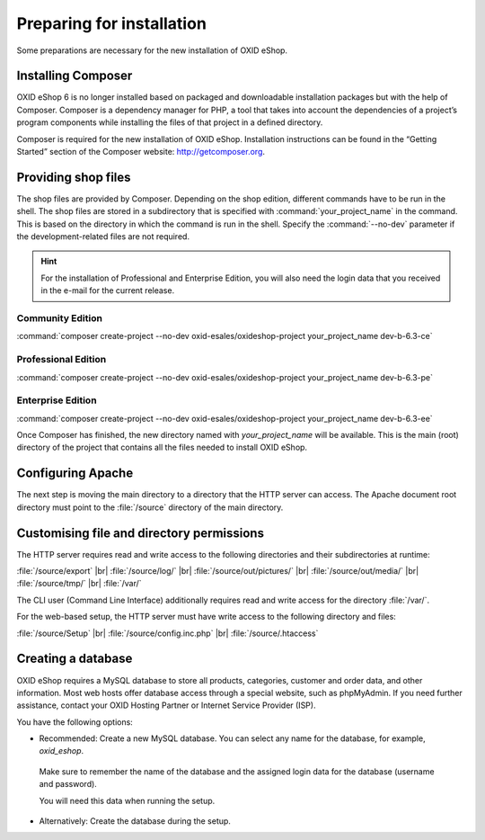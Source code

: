 ﻿Preparing for installation
==========================

Some preparations are necessary for the new installation of OXID eShop.

.. |schritt| image:: ../../media/icons/schritt.jpg
               :class: no-shadow

|schritt| Installing Composer
-----------------------------

OXID eShop 6 is no longer installed based on packaged and downloadable installation packages but with the help of Composer. Composer is a dependency manager for PHP, a tool that takes into account the dependencies of a project’s program components while installing the files of that project in a defined directory.

Composer is required for the new installation of OXID eShop. Installation instructions can be found in the “Getting Started” section of the Composer website: http://getcomposer.org.

|schritt| Providing shop files
------------------------------

The shop files are provided by Composer. Depending on the shop edition, different commands have to be run in the shell. The shop files are stored in a subdirectory that is specified with :command:`your_project_name` in the command. This is based on the directory in which the command is run in the shell. Specify the :command:`--no-dev` parameter if the development-related files are not required.

.. hint:: For the installation of Professional and Enterprise Edition, you will also need the login data that you received in the e-mail for the current release.

Community Edition
^^^^^^^^^^^^^^^^^

:command:`composer create-project --no-dev oxid-esales/oxideshop-project your_project_name dev-b-6.3-ce`

Professional Edition
^^^^^^^^^^^^^^^^^^^^

:command:`composer create-project --no-dev oxid-esales/oxideshop-project your_project_name dev-b-6.3-pe`

Enterprise Edition
^^^^^^^^^^^^^^^^^^

:command:`composer create-project --no-dev oxid-esales/oxideshop-project your_project_name dev-b-6.3-ee`

Once Composer has finished, the new directory named with *your_project_name* will be available. This is the main (root) directory of the project that contains all the files needed to install OXID eShop.

|schritt| Configuring Apache
----------------------------

The next step is moving the main directory to a directory that the HTTP server can access. The Apache document root directory must point to the :file:`/source` directory of the main directory.

|schritt| Customising file and directory permissions
----------------------------------------------------

The HTTP server requires read and write access to the following directories and their subdirectories at runtime:

:file:`/source/export` |br|
:file:`/source/log/` |br|
:file:`/source/out/pictures/` |br|
:file:`/source/out/media/` |br|
:file:`/source/tmp/` |br|
:file:`/var/`

The CLI user (Command Line Interface) additionally requires read and write access for the directory :file:`/var/`.

For the web-based setup, the HTTP server must have write access to the following directory and files:

:file:`/source/Setup` |br|
:file:`/source/config.inc.php` |br|
:file:`/source/.htaccess`

|schritt| Creating a database
-----------------------------

OXID eShop requires a MySQL database to store all products, categories, customer and order data, and other information. Most web hosts offer database access through a special website, such as phpMyAdmin. If you need further assistance, contact your OXID Hosting Partner or Internet Service Provider (ISP).

You have the following options:

* Recommended: Create a new MySQL database. You can select any name for the database, for example, *oxid_eshop*.

 Make sure to remember the name of the database and the assigned login data for the database (username and password).

 You will need this data when running the setup.

* Alternatively: Create the database during the setup.



.. Intern: oxbaad, Status: transL